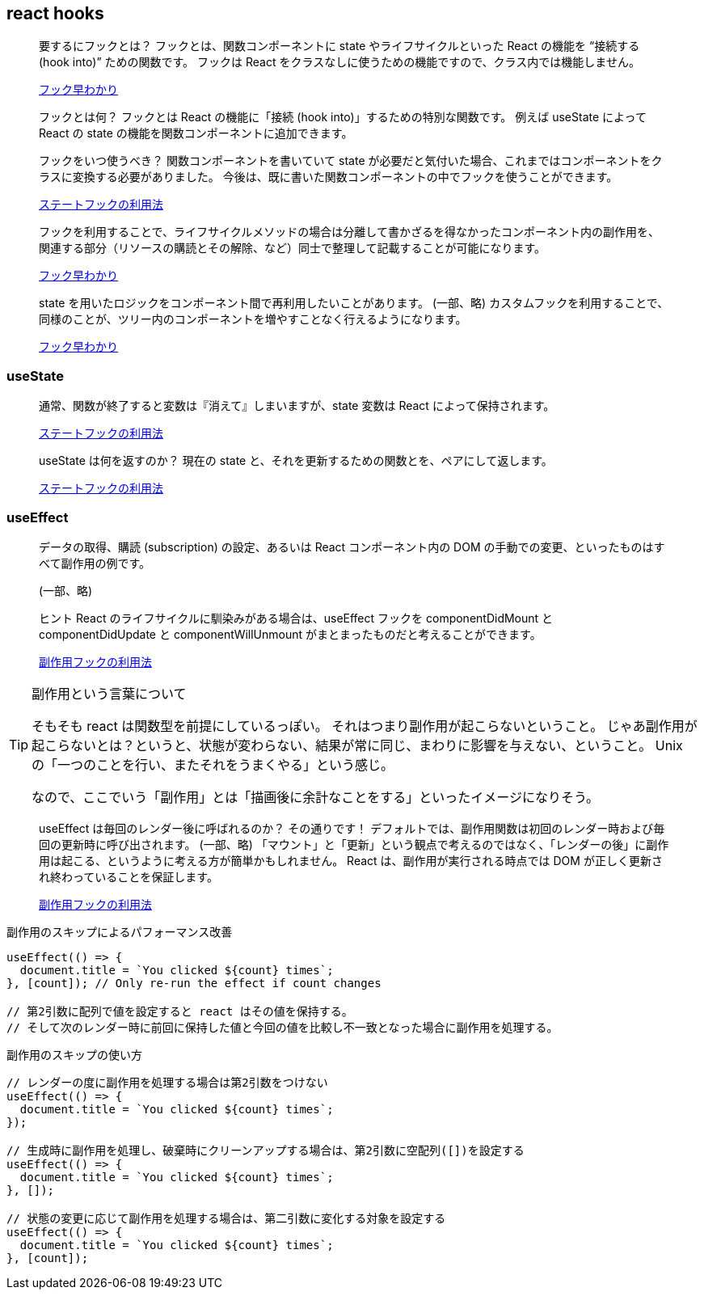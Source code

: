 == react hooks

[quote]
____
要するにフックとは？
フックとは、関数コンポーネントに state やライフサイクルといった React の機能を “接続する (hook into)” ための関数です。
フックは React をクラスなしに使うための機能ですので、クラス内では機能しません。

https://ja.reactjs.org/docs/hooks-overview.html[フック早わかり]
____

[quote]
____
フックとは何？
フックとは React の機能に「接続 (hook into)」するための特別な関数です。
例えば useState によって React の state の機能を関数コンポーネントに追加できます。

フックをいつ使うべき？
関数コンポーネントを書いていて state が必要だと気付いた場合、これまではコンポーネントをクラスに変換する必要がありました。
今後は、既に書いた関数コンポーネントの中でフックを使うことができます。

https://ja.reactjs.org/docs/hooks-state.html[ステートフックの利用法]
____

[quote]
____
フックを利用することで、ライフサイクルメソッドの場合は分離して書かざるを得なかったコンポーネント内の副作用を、関連する部分（リソースの購読とその解除、など）同士で整理して記載することが可能になります。

https://ja.reactjs.org/docs/hooks-overview.html[フック早わかり]
____

[quote]
____
state を用いたロジックをコンポーネント間で再利用したいことがあります。
(一部、略)
カスタムフックを利用することで、同様のことが、ツリー内のコンポーネントを増やすことなく行えるようになります。

https://ja.reactjs.org/docs/hooks-overview.html[フック早わかり]
____

=== useState

[quote]
____
通常、関数が終了すると変数は『消えて』しまいますが、state 変数は React によって保持されます。

https://ja.reactjs.org/docs/hooks-state.html[ステートフックの利用法]
____

[quote]
____
useState は何を返すのか？
現在の state と、それを更新するための関数とを、ペアにして返します。

https://ja.reactjs.org/docs/hooks-state.html[ステートフックの利用法]
____

=== useEffect

[quote]
____
データの取得、購読 (subscription) の設定、あるいは React コンポーネント内の DOM の手動での変更、といったものはすべて副作用の例です。

(一部、略)

ヒント
React のライフサイクルに馴染みがある場合は、useEffect フックを componentDidMount と componentDidUpdate と componentWillUnmount がまとまったものだと考えることができます。

https://ja.reactjs.org/docs/hooks-effect.html[副作用フックの利用法]
____

[TIP]
.副作用という言葉について
====
そもそも react は関数型を前提にしているっぽい。
それはつまり副作用が起こらないということ。
じゃあ副作用が起こらないとは？というと、状態が変わらない、結果が常に同じ、まわりに影響を与えない、ということ。
Unix の「一つのことを行い、またそれをうまくやる」という感じ。

なので、ここでいう「副作用」とは「描画後に余計なことをする」といったイメージになりそう。
====

[quote]
____
useEffect は毎回のレンダー後に呼ばれるのか？
その通りです！ デフォルトでは、副作用関数は初回のレンダー時および毎回の更新時に呼び出されます。
(一部、略)
「マウント」と「更新」という観点で考えるのではなく、「レンダーの後」に副作用は起こる、というように考える方が簡単かもしれません。
React は、副作用が実行される時点では DOM が正しく更新され終わっていることを保証します。

https://ja.reactjs.org/docs/hooks-effect.html[副作用フックの利用法]
____

[source,javascript]
.副作用のスキップによるパフォーマンス改善
----
useEffect(() => {
  document.title = `You clicked ${count} times`;
}, [count]); // Only re-run the effect if count changes

// 第2引数に配列で値を設定すると react はその値を保持する。
// そして次のレンダー時に前回に保持した値と今回の値を比較し不一致となった場合に副作用を処理する。
----

[source,javascript]
.副作用のスキップの使い方
----
// レンダーの度に副作用を処理する場合は第2引数をつけない
useEffect(() => {
  document.title = `You clicked ${count} times`;
});

// 生成時に副作用を処理し、破棄時にクリーンアップする場合は、第2引数に空配列([])を設定する
useEffect(() => {
  document.title = `You clicked ${count} times`;
}, []);

// 状態の変更に応じて副作用を処理する場合は、第二引数に変化する対象を設定する
useEffect(() => {
  document.title = `You clicked ${count} times`;
}, [count]);
----
